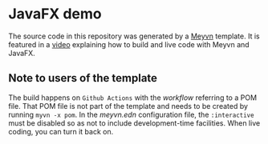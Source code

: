 * JavaFX demo

The source code in this repository was generated by a [[https://meyvn.org/][Meyvn]] template. It is featured in a [[https://www.youtube.com/watch?v=AMuCYPGqitk][video]] explaining how to build and live code with Meyvn and JavaFX.

** Note to users of the template
The build happens on ~Github Actions~ with the [[.github/workflows/release-artifacts.yml#L40][workflow]] referring to a POM file. That POM file is not part of the template and needs to be created by running ~myvn -x pom~. In the [[meyvn.edn][meyvn.edn]] configuration file, the ~:interactive~ must be disabled so as not to include development-time facilities. When live coding, you can turn it back on.

